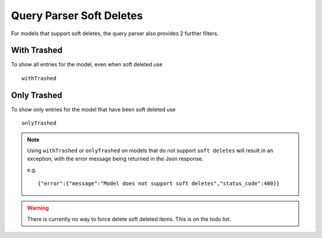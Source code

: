 Query Parser Soft Deletes
=========================

For models that support soft deletes, the query parser also provides 2 further filters.


With Trashed
------------

To show all entries for the model, even when soft deleted use

::

    withTrashed


Only Trashed
------------

To show only entries for the model that have been soft deleted use

::

    onlyTrashed


.. note:: Using ``withTrashed`` or ``onlyTrashed`` on models that do not support ``soft deletes`` will result in an exception, with the error message being returned in the Json response.

    e.g.
    ::

        {"error":{"message":"Model does not support soft deletes","status_code":400}}

.. warning:: There is currently no way to force delete soft deleted items. This is on the todo list.